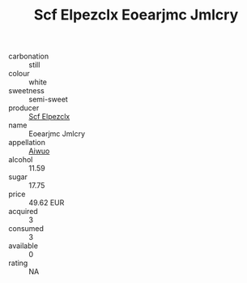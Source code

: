:PROPERTIES:
:ID:                     69c9df6a-4a4e-423f-8264-6a1ccee2ea66
:END:
#+TITLE: Scf Elpezclx Eoearjmc Jmlcry 

- carbonation :: still
- colour :: white
- sweetness :: semi-sweet
- producer :: [[id:85267b00-1235-4e32-9418-d53c08f6b426][Scf Elpezclx]]
- name :: Eoearjmc Jmlcry
- appellation :: [[id:47e01a18-0eb9-49d9-b003-b99e7e92b783][Aiwuo]]
- alcohol :: 11.59
- sugar :: 17.75
- price :: 49.62 EUR
- acquired :: 3
- consumed :: 3
- available :: 0
- rating :: NA


